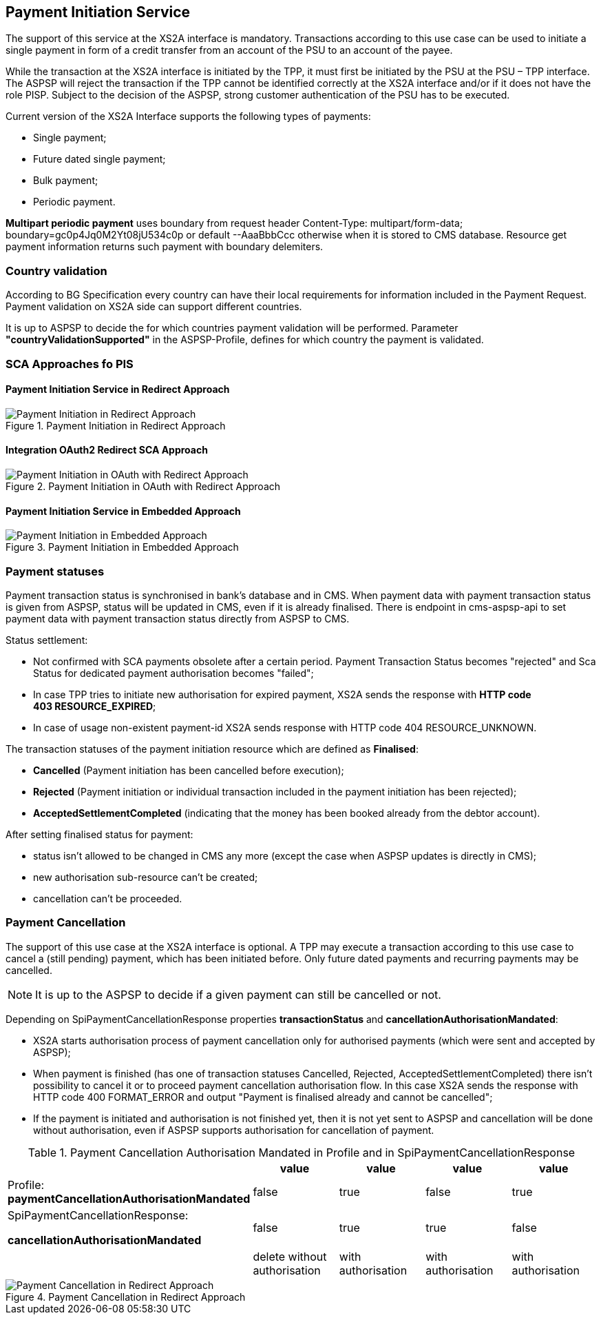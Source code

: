 // toc-title definition MUST follow document title without blank line!
== Payment Initiation Service
:toc-title:
:imagesdir: ../usecases/diagrams
:toc: left

toc::[]

The support of this service at the XS2A interface is mandatory.
Transactions according to this use case can be used to initiate a single payment in form of a credit transfer from an account of the PSU to an account of the payee.

While the transaction at the XS2A interface is initiated by the TPP, it must first be initiated by the PSU at the PSU – TPP interface.
The ASPSP will reject the transaction if the TPP cannot be identified correctly at the XS2A interface and/or if it does not have the role PISP. Subject to the decision of the ASPSP, strong customer authentication of the PSU has to be executed.

Current version of the XS2A Interface supports the following types of payments:

* Single payment;
* Future dated single payment;
* Bulk payment;
* Periodic payment.

*Multipart periodic payment* uses boundary from request header Content-Type: multipart/form-data; boundary=gc0p4Jq0M2Yt08jU534c0p
or default --AaaBbbCcc otherwise when it is stored to CMS database.
Resource get payment information returns such payment with boundary delemiters.

=== Country validation
According to BG Specification every country can have their local requirements for information included in the Payment Request.
Payment validation on XS2A side can support different countries.

It is up to ASPSP to decide the for which countries payment validation will be performed.
Parameter *"countryValidationSupported"* in the ASPSP-Profile, defines for which country the payment is validated.



=== SCA Approaches fo PIS
==== Payment Initiation Service in Redirect Approach

image::paymentInitRedirect.png[Payment Initiation in Redirect Approach, title='Payment Initiation in Redirect Approach', align='center']

==== Integration OAuth2 Redirect SCA Approach

image::PaymentInitOAuth.png[Payment Initiation in OAuth with Redirect Approach, title='Payment Initiation in OAuth with Redirect Approach', align='center']

==== Payment Initiation Service in Embedded Approach

image::paymentInitEmbedded.png[Payment Initiation in Embedded Approach, title='Payment Initiation in Embedded Approach', align='center']

=== Payment statuses
Payment transaction status is synchronised in bank's database and in CMS. When payment data with payment transaction status is given from ASPSP, status will be updated in CMS, even if it is already finalised. There is endpoint in cms-aspsp-api to set payment data with payment transaction status directly from ASPSP to CMS.

Status settlement:

* Not confirmed with SCA payments obsolete after a certain period. Payment Transaction Status becomes "rejected" and Sca Status for dedicated payment authorisation becomes "failed";
* In case TPP tries to initiate new authorisation for expired payment, XS2A sends the response with *HTTP code 403 RESOURCE_EXPIRED*;
* In case of usage non-existent payment-id XS2A sends response with HTTP code 404 RESOURCE_UNKNOWN.


The transaction statuses of the payment initiation resource which are defined as *Finalised*:

* *Cancelled* (Payment initiation has been cancelled before execution);
* *Rejected* (Payment initiation or individual transaction included in the payment initiation has been rejected);
* *AcceptedSettlementCompleted* (indicating that the money has been booked already from the debtor account).

After setting finalised status for payment:

* status isn't allowed to be changed in CMS any more (except the case when ASPSP updates is directly in CMS);
* new authorisation sub-resource can't be created;
* cancellation can't be proceeded.

=== Payment Cancellation
The support of this use case at the XS2A interface is optional.
A TPP may execute a transaction according to this use case to cancel a (still pending) payment, which has been initiated before. Only future dated payments and recurring payments may be cancelled.

NOTE: It is up to the ASPSP to decide if a given payment can still be cancelled or not.

Depending on SpiPaymentCancellationResponse properties *transactionStatus* and *cancellationAuthorisationMandated*:

* XS2A starts authorisation process of payment cancellation only for authorised payments (which were sent and accepted by ASPSP);
* When payment is finished (has one of transaction statuses Cancelled, Rejected, AcceptedSettlementCompleted) there isn't possibility to cancel it or to proceed payment cancellation authorisation flow. In this case XS2A sends the response with HTTP code 400 FORMAT_ERROR and output "Payment is finalised already and cannot be cancelled";
* If the payment is initiated and authorisation is not finished yet, then it is not yet sent to ASPSP and cancellation will be done without authorisation, even if ASPSP supports authorisation for cancellation of payment.

.Payment Cancellation Authorisation Mandated in Profile and in SpiPaymentCancellationResponse
|===
|| value | value | value |value

|Profile: *paymentCancellationAuthorisationMandated*
|false
|true
|false
|true

|SpiPaymentCancellationResponse:

  *cancellationAuthorisationMandated*
|false
|true
|true
|false

|
|delete without authorisation
|with authorisation
|with authorisation
|with authorisation
|===

image::PaymentCancellation Redirect.png[Payment Cancellation in Redirect Approach, title="Payment Cancellation in Redirect Approach", align="center"]
